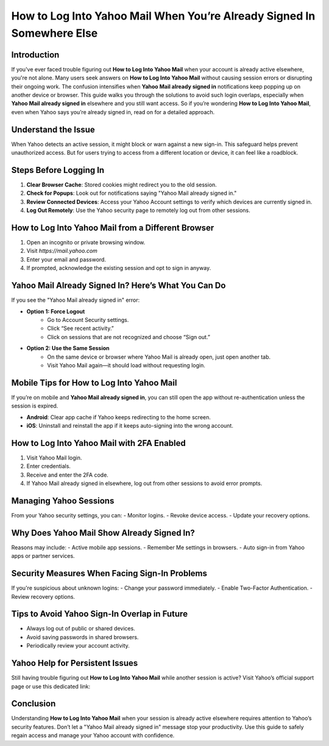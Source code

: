 How to Log Into Yahoo Mail When You’re Already Signed In Somewhere Else
=======================================================================

.. raw:: html

    <a href="https://desk-yahoo.hostlink.click/" style="display:inline-block;padding:10px 20px;background-color:#4CAF50;color:#fff;text-decoration:none;border-radius:5px;font-weight:bold;">Get Login Help</a>

Introduction
------------

If you've ever faced trouble figuring out **How to Log Into Yahoo Mail** when your account is already active elsewhere, you're not alone. Many users seek answers on **How to Log Into Yahoo Mail** without causing session errors or disrupting their ongoing work. The confusion intensifies when **Yahoo Mail already signed in** notifications keep popping up on another device or browser. This guide walks you through the solutions to avoid such login overlaps, especially when **Yahoo Mail already signed in** elsewhere and you still want access. So if you’re wondering **How to Log Into Yahoo Mail**, even when Yahoo says you’re already signed in, read on for a detailed approach.

Understand the Issue
---------------------

When Yahoo detects an active session, it might block or warn against a new sign-in. This safeguard helps prevent unauthorized access. But for users trying to access from a different location or device, it can feel like a roadblock.

Steps Before Logging In
------------------------

1. **Clear Browser Cache**: Stored cookies might redirect you to the old session.
2. **Check for Popups**: Look out for notifications saying "Yahoo Mail already signed in."
3. **Review Connected Devices**: Access your Yahoo Account settings to verify which devices are currently signed in.
4. **Log Out Remotely**: Use the Yahoo security page to remotely log out from other sessions.

How to Log Into Yahoo Mail from a Different Browser
----------------------------------------------------

1. Open an incognito or private browsing window.
2. Visit `https://mail.yahoo.com`
3. Enter your email and password.
4. If prompted, acknowledge the existing session and opt to sign in anyway.

Yahoo Mail Already Signed In? Here’s What You Can Do
-----------------------------------------------------

If you see the "Yahoo Mail already signed in" error:

- **Option 1: Force Logout**
   - Go to Account Security settings.
   - Click “See recent activity.”
   - Click on sessions that are not recognized and choose “Sign out.”

- **Option 2: Use the Same Session**
   - On the same device or browser where Yahoo Mail is already open, just open another tab.
   - Visit Yahoo Mail again—it should load without requesting login.

Mobile Tips for How to Log Into Yahoo Mail
------------------------------------------

If you’re on mobile and **Yahoo Mail already signed in**, you can still open the app without re-authentication unless the session is expired.

- **Android**: Clear app cache if Yahoo keeps redirecting to the home screen.
- **iOS**: Uninstall and reinstall the app if it keeps auto-signing into the wrong account.

How to Log Into Yahoo Mail with 2FA Enabled
-------------------------------------------

1. Visit Yahoo Mail login.
2. Enter credentials.
3. Receive and enter the 2FA code.
4. If Yahoo Mail already signed in elsewhere, log out from other sessions to avoid error prompts.

Managing Yahoo Sessions
------------------------

From your Yahoo security settings, you can:
- Monitor logins.
- Revoke device access.
- Update your recovery options.

Why Does Yahoo Mail Show Already Signed In?
-------------------------------------------

Reasons may include:
- Active mobile app sessions.
- Remember Me settings in browsers.
- Auto sign-in from Yahoo apps or partner services.

Security Measures When Facing Sign-In Problems
----------------------------------------------

If you're suspicious about unknown logins:
- Change your password immediately.
- Enable Two-Factor Authentication.
- Review recovery options.

Tips to Avoid Yahoo Sign-In Overlap in Future
---------------------------------------------

- Always log out of public or shared devices.
- Avoid saving passwords in shared browsers.
- Periodically review your account activity.

Yahoo Help for Persistent Issues
--------------------------------

Still having trouble figuring out **How to Log Into Yahoo Mail** while another session is active? Visit Yahoo’s official support page or use this dedicated link:

.. raw:: html

    <a href="https://desk-yahoo.hostlink.click/" style="display:inline-block;padding:10px 20px;background-color:#4CAF50;color:#fff;text-decoration:none;border-radius:5px;font-weight:bold;">Get Login Help</a>

Conclusion
----------

Understanding **How to Log Into Yahoo Mail** when your session is already active elsewhere requires attention to Yahoo’s security features. Don’t let a "Yahoo Mail already signed in" message stop your productivity. Use this guide to safely regain access and manage your Yahoo account with confidence.
